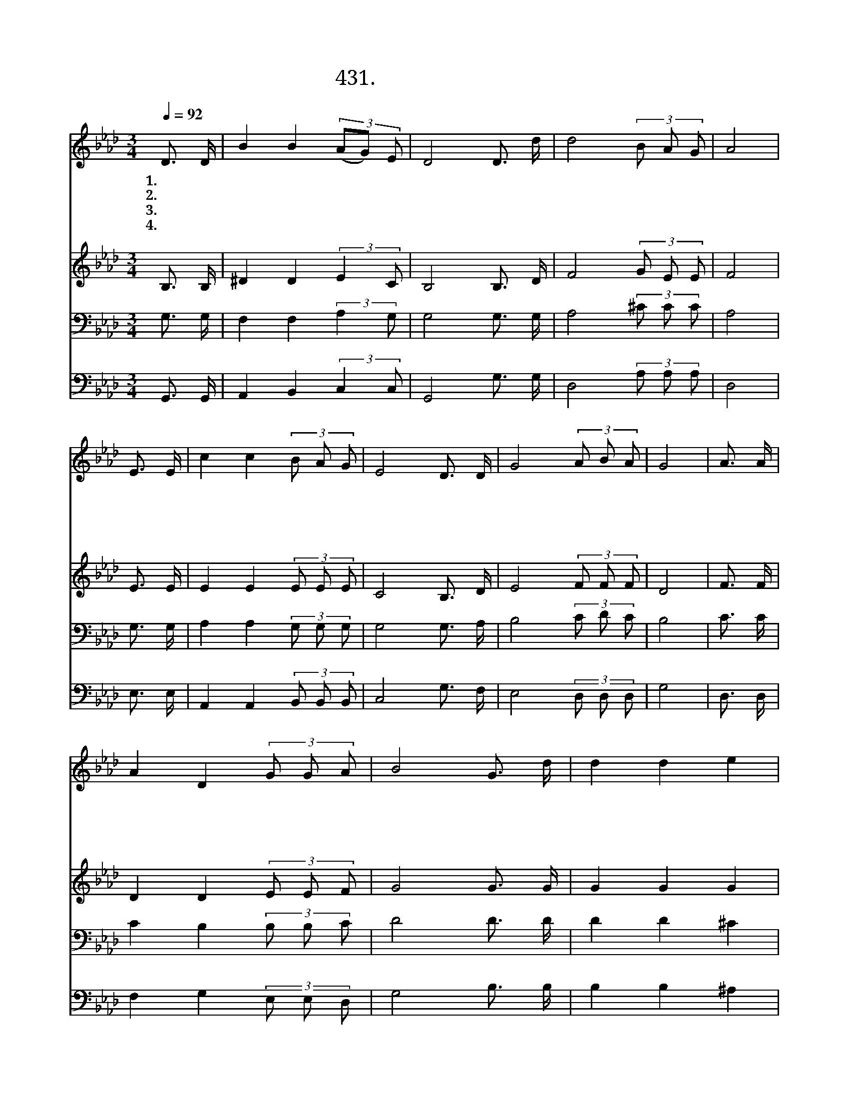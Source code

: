 X:437
T:431.하늘 보좌 떠나서
Z:박명수작사, 백경환작곡
Z:NWC보물창고(cafe.daum.net/nwc1)
%%score 1 2 3 4
L:1/16
Q:1/4=92
M:3/4
I:linebreak $
K:Ab
V:1 treble
V:2 treble
V:3 bass
V:4 bass
V:1
 D3 D | B4 B4 (3(A2G2) E2 | D8 D3 d | d8 (3B2 A2 G2 | A8 | E3 E | c4 c4 (3B2 A2 G2 | E8 D3 D | %8
w: 1.하 늘|보 좌 떠 * 나|서 세 상|에 오 신 주|님|우 리|에 게 본 을 보|여 따 르|
w: 2.악 의|힘 과 싸 * 우|며 진 리|로 사 신 주|님|우 리|에 게 본 을 보|여 따 르|
w: 3.세 상|유 혹 이 * 기|고 십 자|가 지 신 주|님|우 리|에 게 본 을 보|여 따 르|
w: 4.죽 음|권 세 이 * 기|고 생 명|문 여 신 주|님|우 리|에 게 본 을 보|여 따 르|
 G8 (3A2 B2 A2 | G8 | A3 A | A4 D4 (3G2 G2 A2 | B8 G3 d | d4 d4 e4 | d8 | e3 e | e4 d4 (3e2 d2 B2 | %17
w: 라 하 셨 으|니|우 리|들 도 주 님 처|럼 남 섬|기 며 살|아|모 든|사 람 한 결 같|
w: 라 하 셨 으|니|우 리|들 도 주 님 처|럼 선 한|싸 움 싸|워|세 상|불 의 물 리 치|
w: 라 하 셨 으|니|우 리|들 도 주 님 처|럼 희 생|하 며 살|아|시 험|고 통 모 두 이|
w: 라 하 셨 으|니|우 리|들 도 주 님 처|럼 승 리|하며 살 아|하|늘 영|광 바 라 보 며|
 B8 D3 D | B6 B2 (3A2 G2 F2 | F8 |] %20
w: 이 사 랑|하 게 하 소 서||
w: 고 살 아|가 게 하 옵 소|서|
w: 겨 감 당|하 게 하 소 서||
w: 따 라 가|게 하 소 서 *||
V:2
 B,3 B, | ^D4 D4 (3:2:2E4 C2 | B,8 B,3 D | F8 (3G2 E2 E2 | F8 | E3 E | E4 E4 (3E2 E2 E2 | %7
 C8 B,3 D | E8 (3F2 F2 F2 | D8 | F3 F | D4 D4 (3E2 E2 F2 | G8 G3 G | G4 G4 G4 | G8 | G3 G | %16
 G4 G4 (3G2 G2 G2 | G8 D3 D | ^C6 C2 (3E2 D2 =C2 | B,8 |] %20
V:3
 G,3 G, | F,4 F,4 (3:2:2A,4 G,2 | G,8 G,3 G, | A,8 (3^C2 C2 C2 | A,8 | G,3 G, | %6
 A,4 A,4 (3G,2 G,2 G,2 | G,8 G,3 A, | B,8 (3C2 D2 C2 | B,8 | C3 C | C4 B,4 (3B,2 B,2 C2 | D8 D3 D | %13
 D4 D4 ^C4 | D8 | C3 C | C4 D4 (3C2 D2 D2 | E8 A,3 A, | G,6 G,2 (3C2 B,2 A,2 | G,8 |] %20
V:4
 G,,3 G,, | A,,4 B,,4 (3:2:2C,4 C,2 | G,,8 G,3 G, | D,8 (3A,2 A,2 A,2 | D,8 | E,3 E, | %6
 A,,4 A,,4 (3B,,2 B,,2 B,,2 | C,8 G,3 F, | E,8 (3D,2 D,2 D,2 | G,8 | D,3 D, | %11
 F,4 G,4 (3E,2 E,2 D,2 | G,8 B,3 B, | B,4 B,4 ^A,4 | B,8 | C3 C | C4 B,4 (3C2 B,2 G,2 | %17
 E,8 F,3 F, | E,6 E,2 (3=C,2 D,2 D,2 | G,,8 |] %20
